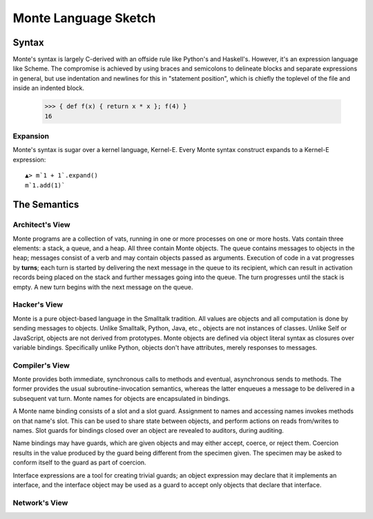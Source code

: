 =====================
Monte Language Sketch
=====================

Syntax
======

Monte's syntax is largely C-derived with an offside rule like Python's
and Haskell's. However, it's an expression language like Scheme. The
compromise is achieved by using braces and semicolons to delineate
blocks and separate expressions in general, but use indentation and
newlines for this in "statement position", which is chiefly the
toplevel of the file and inside an indented block.

  >>> { def f(x) { return x * x }; f(4) }
  16

Expansion
---------

Monte's syntax is sugar over a kernel language, Kernel-E. Every Monte
syntax construct expands to a Kernel-E expression::

  ▲> m`1 + 1`.expand()
  m`1.add(1)`


The Semantics
=============

Architect's View
----------------

Monte programs are a collection of vats, running in one or more processes on
one or more hosts. Vats contain three elements: a stack, a queue, and a heap.
All three contain Monte objects. The queue contains messages to objects in the
heap; messages consist of a verb and may contain objects passed as arguments.
Execution of code in a vat progresses by **turns**; each turn is started by
delivering the next message in the queue to its recipient, which can result in
activation records being placed on the stack and further messages going into
the queue. The turn progresses until the stack is empty. A new turn begins
with the next message on the queue.

Hacker's View
-------------

Monte is a pure object-based language in the Smalltalk tradition. All values
are objects and all computation is done by sending messages to objects.
Unlike Smalltalk, Python, Java, etc., objects are not instances of classes.
Unlike Self or JavaScript, objects are not derived from prototypes. Monte
objects are defined via object literal syntax as closures over variable
bindings. Specifically unlike Python, objects don't have attributes, merely
responses to messages.

Compiler's View
---------------

Monte provides both immediate, synchronous calls to methods and eventual,
asynchronous sends to methods. The former provides the usual
subroutine-invocation semantics, whereas the latter enqueues a message to be
delivered in a subsequent vat turn. Monte names for objects are encapsulated
in bindings.

A Monte name binding consists of a slot and a slot guard. Assignment to names
and accessing names invokes methods on that name's slot. This can be used to
share state between objects, and perform actions on reads from/writes to
names. Slot guards for bindings closed over an object are revealed to
auditors, during auditing.

Name bindings may have guards, which are given objects and may either accept,
coerce, or reject them. Coercion results in the value produced by the guard
being different from the specimen given. The specimen may be asked to conform
itself to the guard as part of coercion.

Interface expressions are a tool for creating trivial guards; an object
expression may declare that it implements an interface, and the interface
object may be used as a guard to accept only objects that declare that
interface.

Network's View
--------------

.. todo:: This is a big topic; for now, see the `Reference
          Mechanics`__ section from `ELib`__ for now.

__ http://www.erights.org/elib/concurrency/refmech.html
__ http://www.erights.org/elib/index.html
